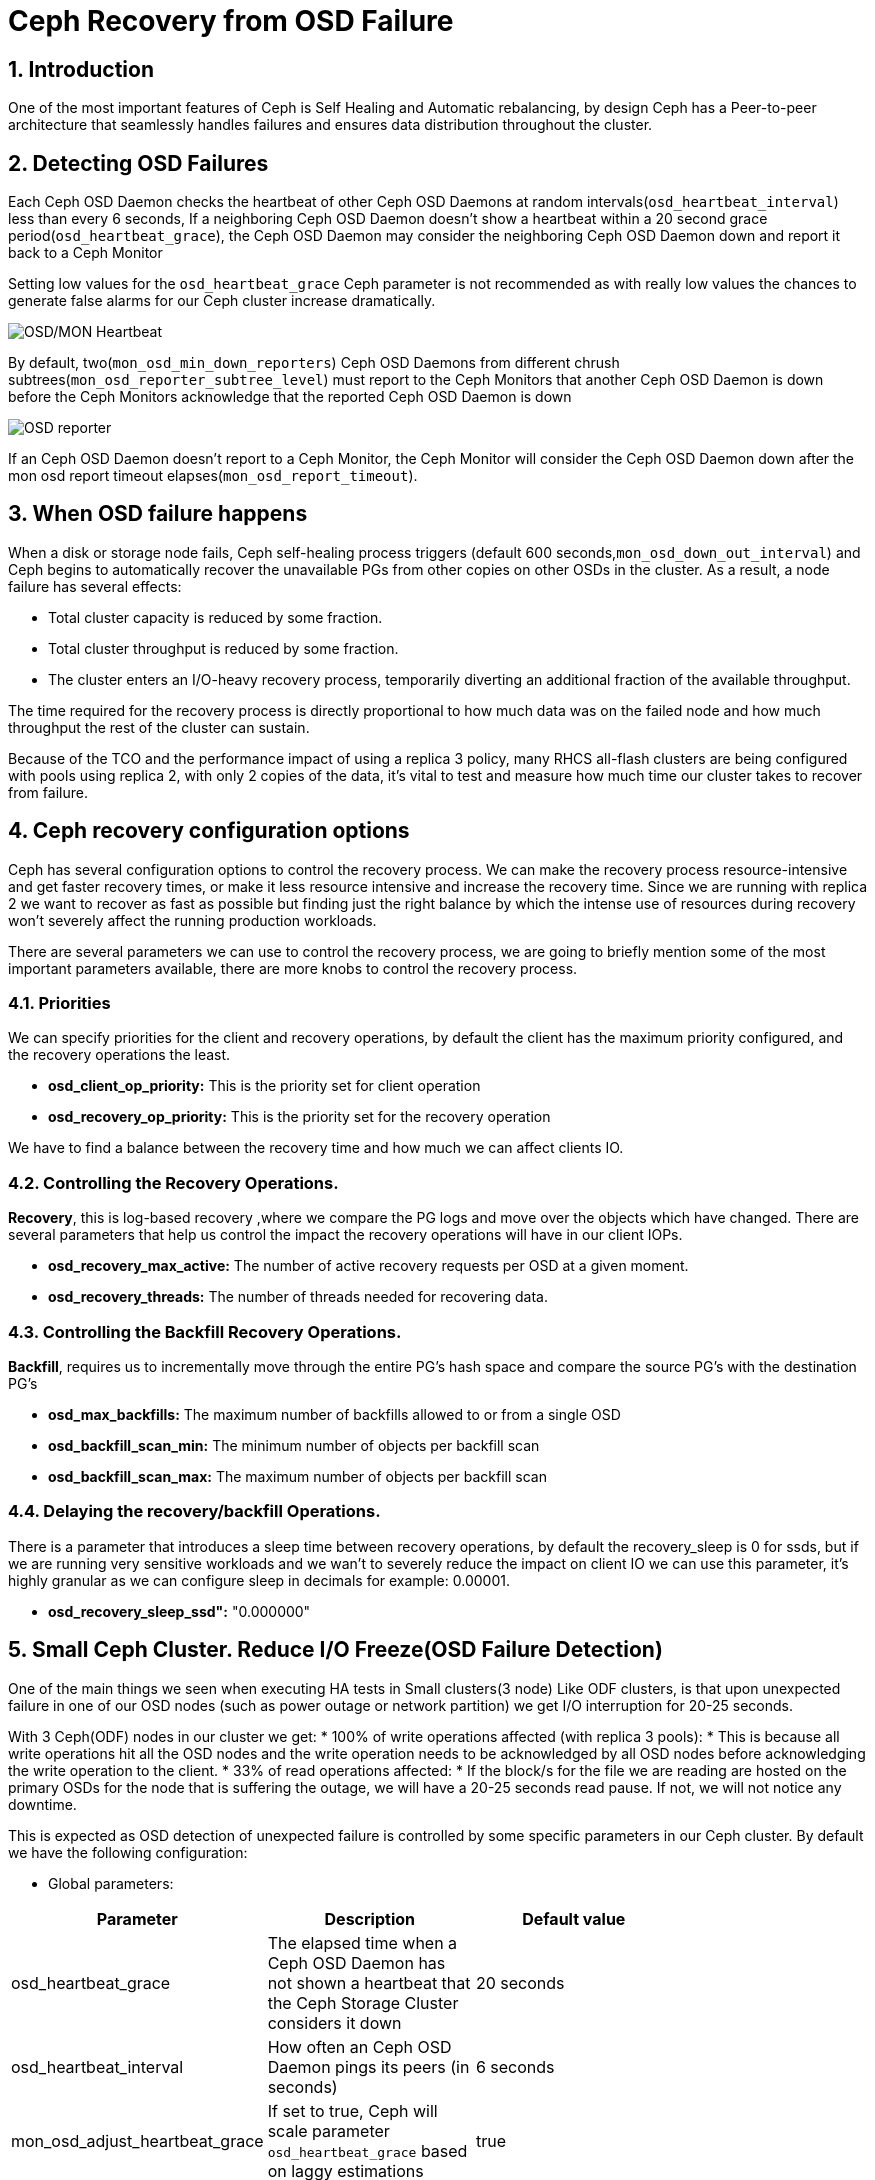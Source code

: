 = Ceph Recovery from OSD Failure

//++++
//<link rel="stylesheet"  href="http://cdnjs.cloudflare.com/ajax/libs/font-awesome/3.1.0/css/font-awesome.min.css">
//++++
:icons: font
:source-language: shell
:numbered:
// Activate experimental attribute for Keyboard Shortcut keys
:experimental:
:source-highlighter: pygments
:sectnums:
:sectnumlevels: 6
:toc: left
:toclevels: 4


== Introduction

One of the most important features of Ceph is Self Healing and Automatic
rebalancing, by design Ceph has a Peer-to-peer architecture that seamlessly handles failures and ensures data distribution throughout the cluster.

== Detecting OSD Failures

Each Ceph OSD Daemon checks the heartbeat of other Ceph OSD Daemons at random
intervals(`osd_heartbeat_interval`) less than every 6 seconds, If a neighboring
Ceph OSD Daemon doesn’t show a heartbeat within a 20 second grace period(`osd_heartbeat_grace`), the Ceph OSD Daemon may consider the neighboring Ceph OSD Daemon down and report it back to a Ceph Monitor

[WARN]
====
Setting low values for the `osd_heartbeat_grace` Ceph parameter  is not recommended as with really low values the chances to generate false alarms for our Ceph cluster increase dramatically.
====

image:::ceph_osd_heartbeat.png[OSD/MON Heartbeat]

By default, two(`mon_osd_min_down_reporters`) Ceph OSD Daemons from different chrush subtrees(`mon_osd_reporter_subtree_level`) must report to the Ceph Monitors that another Ceph OSD Daemon is down before the Ceph Monitors acknowledge that the reported Ceph OSD Daemon is down

image:::ceph_2osds_out.png[OSD reporter]

If an Ceph OSD Daemon doesn’t report to a Ceph Monitor, the Ceph Monitor will
consider the Ceph OSD Daemon down after the mon osd report timeout elapses(`mon_osd_report_timeout`).

== When OSD failure happens

When a disk or storage node fails, Ceph self-healing process triggers (default
600 seconds,`mon_osd_down_out_interval`) and Ceph begins to automatically recover the unavailable PGs from other copies on other OSDs in the cluster. As a result, a node failure has several effects:

• Total cluster capacity is reduced by some fraction.
• Total cluster throughput is reduced by some fraction.
• The cluster enters an I/O-heavy recovery process, temporarily diverting an additional fraction of the available throughput.

The time required for the recovery process is directly proportional to how much data was on the failed node and how much throughput the rest of the cluster can sustain.

Because of the TCO and the performance impact of using a replica 3 policy, many RHCS all-flash clusters are being configured with pools using replica 2,  with only 2 copies of the data, it’s vital to test and measure how much time our cluster takes to recover from failure.

== Ceph recovery configuration options

Ceph has several configuration options to control the recovery process. We can make the recovery process resource-intensive and get faster recovery times, or make it less resource intensive and increase the recovery time. Since we are running with replica 2 we want to recover as fast as possible but finding just the right balance by which the intense use of resources during recovery won’t severely affect the running production workloads.

There are several parameters we can use to control the recovery process, we are going to briefly mention some of the most important parameters available, there are more knobs to control the recovery process.

=== Priorities

We can specify priorities for the client and recovery operations, by default the client has the maximum priority configured, and the recovery operations the least.

* *osd_client_op_priority:* This is the priority set for client operation
* *osd_recovery_op_priority:* This is the priority set for the recovery operation

We have to find a balance between the recovery time and how much we can affect clients IO.

=== Controlling the  Recovery Operations.

*Recovery*, this is log-based recovery ,where we  compare the PG logs and move over the objects which have changed. There are several parameters that help us  control the impact the recovery operations will have in our client IOPs.
 
* *osd_recovery_max_active:* The number of active recovery requests per OSD at a given moment.
* *osd_recovery_threads:* The number of threads needed for recovering data.

=== Controlling the Backfill Recovery Operations.

*Backfill*, requires us to incrementally move through the entire PG's hash space and compare the source PG’s with the destination PG’s

* *osd_max_backfills:* The maximum number of backfills allowed to or from a single OSD
* *osd_backfill_scan_min:* The minimum number of objects per backfill scan
* *osd_backfill_scan_max:* The maximum number of objects per backfill scan

=== Delaying the recovery/backfill Operations.

There is a parameter that introduces a sleep time between recovery operations, by default the recovery_sleep is 0 for ssds, but if we are running very sensitive workloads and we wan’t to severely reduce the impact on client IO we can use this parameter, it’s highly granular as we can configure sleep in decimals for example: 0.00001.

* *osd_recovery_sleep_ssd":* "0.000000"

== Small Ceph Cluster. Reduce I/O Freeze(OSD Failure Detection)

One of the main things we seen when executing HA tests in Small clusters(3
node) Like ODF clusters, is that upon unexpected failure in one of our OSD
nodes (such as power outage or network partition) we get I/O interruption for
20-25 seconds.

With 3 Ceph(ODF) nodes in our cluster we get:
* 100% of write operations affected (with replica 3 pools):
  * This is because all write operations hit all the OSD nodes and the write operation needs to be acknowledged by all OSD nodes before acknowledging the write operation to the client.
* 33% of read operations affected:
  * If the block/s for the file we are reading are hosted on the primary OSDs for the node that is suffering the outage, we will have a 20-25 seconds read pause. If not, we will not notice any downtime.

This is  expected as OSD detection of unexpected failure is controlled by some specific parameters in
our Ceph cluster. By default we have the following configuration:

* Global parameters:

[cols="^,^,^,^",options="header",]
|===
|Parameter |Description |Default value|
|osd_heartbeat_grace |The elapsed time when a Ceph OSD Daemon has not
shown a heartbeat that the Ceph Storage Cluster considers it down |20
seconds|

|osd_heartbeat_interval |How often an Ceph OSD Daemon pings its peers
(in seconds) |6 seconds |

|mon_osd_adjust_heartbeat_grace |If set to true, Ceph will scale
parameter `osd_heartbeat_grace` based on laggy estimations |true |

|osd_mon_report_interval |The number of seconds a Ceph OSD Daemon may
wait from startup or another reportable event before reporting to a Ceph
Monitor |5 seconds |

|mon_client_ping_interval |The client will ping the monitor every N
seconds |10 seconds |

|mon_client_ping_timeout |Timeout for monitor-client ping interaction
|30 seconds |
|===

* Ceph Monitor parameters:
** When Monitor and OSDs are colocated in the same hosts, we have
observed that these parameters help to reduce I/O freeze upon unexpected
failure in one of the OSD nodes.

[cols="^,^,^,^",options="header",]
|===
|Parameter |Description |Default value |
|mon_election_timeout |On election proposer, maximum waiting time for
all ACKs in seconds |5 seconds |

|mon_lease_ack_timeout_factor |The monitor leader will wait `mon_lease`
* `mon_lease_ack_timeout_factor` for the providers to acknowledge the
lease extension |2.0 |

|mon_accept_timeout_factor |The Leader will wait `mon_lease` *
`mon_accept_timeout_factor` for the requester(s) to accept a Paxos
update. It is also used during the Paxos recovery phase for similar
purposes |2.0 |
|===

* Ceph OSD parameters:

[cols="^,^,^,^",options="header",]
|===
|Parameter |Description |Default value | 
|osd_client_watch_timeout |If the client loses its connection to the
primary OSD for a watched object, the watch will be removed after a
timeout configured with `osd_client_watch_timeout`. Watches are
automatically reestablished when a new connection is made, or a
placement group switches OSDs |30 seconds |
|===

*WARNING:* Modifying the parameters described above can help to minimize
the I/O pause upon unexpected failure in one of the OSD nodes but not
completely resolve it. Also, setting these parameters with less than
default values will generate false alarms for Ceph clusters if there is
a situation like high load on nodes, network congestion is high or the
network quality is bad. Therefore these parameter changes should be
tested in a lab environment before putting into production.

*NOTE:* Tuning the parameters described above might increase both Ceph
resource consumption and Ceph network traffic.

*WARNING:* Changing default OSD heartbeat parameters is not supported. A
Support Exception (through a support case) is needed in order to change
these parameters in Ceph.

=== How to prevent flapping OSD to come back to the cluster

Sometimes some of our OSDs may have problems and will flap in and out in the Ceph cluster. This is controlled by two parameters in Ceph:

* *osd_max_markdown_count:* Default value: 5.
* *osd_max_markdown_period:* Default value: 600 seconds.

The OSD that is reported down from its peers to the Ceph monitor 5 times in 10 minutes will be immediately marked as out to prevent flapping OSD. This will immediately trigger data rebalance in our Ceph cluster.

We can control this behaviour setting the parameters osd_max_markdown_count and osd_max_markdown_period appropriately.

